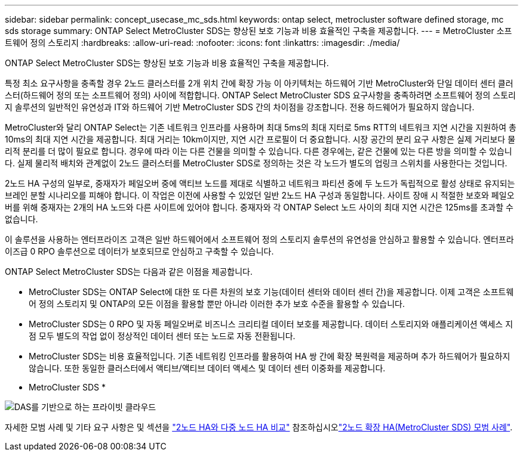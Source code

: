 ---
sidebar: sidebar 
permalink: concept_usecase_mc_sds.html 
keywords: ontap select, metrocluster software defined storage, mc sds storage 
summary: ONTAP Select MetroCluster SDS는 향상된 보호 기능과 비용 효율적인 구축을 제공합니다. 
---
= MetroCluster 소프트웨어 정의 스토리지
:hardbreaks:
:allow-uri-read: 
:nofooter: 
:icons: font
:linkattrs: 
:imagesdir: ./media/


[role="lead"]
ONTAP Select MetroCluster SDS는 향상된 보호 기능과 비용 효율적인 구축을 제공합니다.

특정 최소 요구사항을 충족할 경우 2노드 클러스터를 2개 위치 간에 확장 가능 이 아키텍처는 하드웨어 기반 MetroCluster와 단일 데이터 센터 클러스터(하드웨어 정의 또는 소프트웨어 정의) 사이에 적합합니다. ONTAP Select MetroCluster SDS 요구사항을 충족하려면 소프트웨어 정의 스토리지 솔루션의 일반적인 유연성과 IT와 하드웨어 기반 MetroCluster SDS 간의 차이점을 강조합니다. 전용 하드웨어가 필요하지 않습니다.

MetroCluster와 달리 ONTAP Select는 기존 네트워크 인프라를 사용하며 최대 5ms의 최대 지터로 5ms RTT의 네트워크 지연 시간을 지원하여 총 10ms의 최대 지연 시간을 제공합니다. 최대 거리는 10km이지만, 지연 시간 프로필이 더 중요합니다. 시장 공간의 분리 요구 사항은 실제 거리보다 물리적 분리를 더 많이 필요로 합니다. 경우에 따라 이는 다른 건물을 의미할 수 있습니다. 다른 경우에는, 같은 건물에 있는 다른 방을 의미할 수 있습니다. 실제 물리적 배치와 관계없이 2노드 클러스터를 MetroCluster SDS로 정의하는 것은 각 노드가 별도의 업링크 스위치를 사용한다는 것입니다.

2노드 HA 구성의 일부로, 중재자가 페일오버 중에 액티브 노드를 제대로 식별하고 네트워크 파티션 중에 두 노드가 독립적으로 활성 상태로 유지되는 브레인 분할 시나리오를 피해야 합니다. 이 작업은 이전에 사용할 수 있었던 일반 2노드 HA 구성과 동일합니다. 사이트 장애 시 적절한 보호와 페일오버를 위해 중재자는 2개의 HA 노드와 다른 사이트에 있어야 합니다. 중재자와 각 ONTAP Select 노드 사이의 최대 지연 시간은 125ms를 초과할 수 없습니다.

이 솔루션을 사용하는 엔터프라이즈 고객은 일반 하드웨어에서 소프트웨어 정의 스토리지 솔루션의 유연성을 안심하고 활용할 수 있습니다. 엔터프라이즈급 0 RPO 솔루션으로 데이터가 보호되므로 안심하고 구축할 수 있습니다.

ONTAP Select MetroCluster SDS는 다음과 같은 이점을 제공합니다.

* MetroCluster SDS는 ONTAP Select에 대한 또 다른 차원의 보호 기능(데이터 센터와 데이터 센터 간)을 제공합니다. 이제 고객은 소프트웨어 정의 스토리지 및 ONTAP의 모든 이점을 활용할 뿐만 아니라 이러한 추가 보호 수준을 활용할 수 있습니다.
* MetroCluster SDS는 0 RPO 및 자동 페일오버로 비즈니스 크리티컬 데이터 보호를 제공합니다. 데이터 스토리지와 애플리케이션 액세스 지점 모두 별도의 작업 없이 정상적인 데이터 센터 또는 노드로 자동 전환됩니다.
* MetroCluster SDS는 비용 효율적입니다. 기존 네트워킹 인프라를 활용하여 HA 쌍 간에 확장 복원력을 제공하며 추가 하드웨어가 필요하지 않습니다. 또한 동일한 클러스터에서 액티브/액티브 데이터 액세스 및 데이터 센터 이중화를 제공합니다.


* MetroCluster SDS *

image:MCSDS_01.jpg["DAS를 기반으로 하는 프라이빗 클라우드"]

자세한 모범 사례 및 기타 요구 사항은 및 섹션을 link:concept_ha_config.html#two-node-ha-versus-multi-node-ha["2노드 HA와 다중 노드 HA 비교"] 참조하십시오link:reference_plan_best_practices.html#two-node-stretched-ha-metrocluster-sds-best-practices["2노드 확장 HA(MetroCluster SDS) 모범 사례"].
